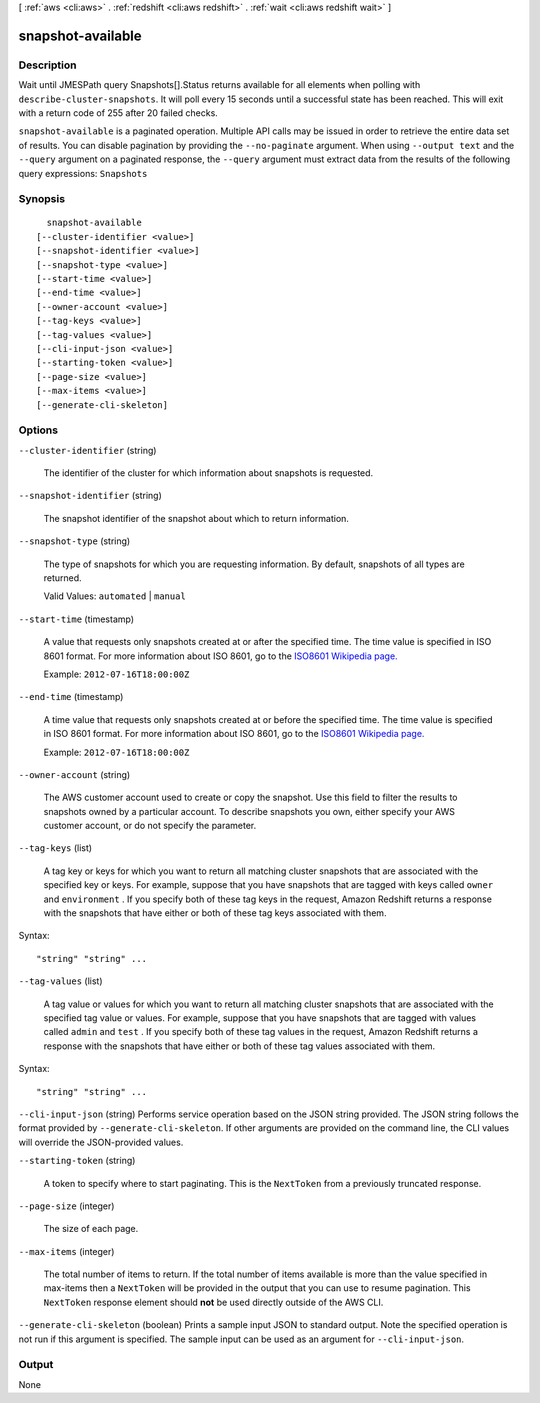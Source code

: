 [ :ref:`aws <cli:aws>` . :ref:`redshift <cli:aws redshift>` . :ref:`wait <cli:aws redshift wait>` ]

.. _cli:aws redshift wait snapshot-available:


******************
snapshot-available
******************



===========
Description
===========

Wait until JMESPath query Snapshots[].Status returns available for all elements when polling with ``describe-cluster-snapshots``. It will poll every 15 seconds until a successful state has been reached. This will exit with a return code of 255 after 20 failed checks.

``snapshot-available`` is a paginated operation. Multiple API calls may be issued in order to retrieve the entire data set of results. You can disable pagination by providing the ``--no-paginate`` argument.
When using ``--output text`` and the ``--query`` argument on a paginated response, the ``--query`` argument must extract data from the results of the following query expressions: ``Snapshots``


========
Synopsis
========

::

    snapshot-available
  [--cluster-identifier <value>]
  [--snapshot-identifier <value>]
  [--snapshot-type <value>]
  [--start-time <value>]
  [--end-time <value>]
  [--owner-account <value>]
  [--tag-keys <value>]
  [--tag-values <value>]
  [--cli-input-json <value>]
  [--starting-token <value>]
  [--page-size <value>]
  [--max-items <value>]
  [--generate-cli-skeleton]




=======
Options
=======

``--cluster-identifier`` (string)


  The identifier of the cluster for which information about snapshots is requested. 

  

``--snapshot-identifier`` (string)


  The snapshot identifier of the snapshot about which to return information. 

  

``--snapshot-type`` (string)


  The type of snapshots for which you are requesting information. By default, snapshots of all types are returned. 

   

  Valid Values: ``automated`` | ``manual``  

  

``--start-time`` (timestamp)


  A value that requests only snapshots created at or after the specified time. The time value is specified in ISO 8601 format. For more information about ISO 8601, go to the `ISO8601 Wikipedia page.`_  

   

  Example: ``2012-07-16T18:00:00Z`` 

  

``--end-time`` (timestamp)


  A time value that requests only snapshots created at or before the specified time. The time value is specified in ISO 8601 format. For more information about ISO 8601, go to the `ISO8601 Wikipedia page.`_  

   

  Example: ``2012-07-16T18:00:00Z`` 

  

``--owner-account`` (string)


  The AWS customer account used to create or copy the snapshot. Use this field to filter the results to snapshots owned by a particular account. To describe snapshots you own, either specify your AWS customer account, or do not specify the parameter. 

  

``--tag-keys`` (list)


  A tag key or keys for which you want to return all matching cluster snapshots that are associated with the specified key or keys. For example, suppose that you have snapshots that are tagged with keys called ``owner`` and ``environment`` . If you specify both of these tag keys in the request, Amazon Redshift returns a response with the snapshots that have either or both of these tag keys associated with them.

  



Syntax::

  "string" "string" ...



``--tag-values`` (list)


  A tag value or values for which you want to return all matching cluster snapshots that are associated with the specified tag value or values. For example, suppose that you have snapshots that are tagged with values called ``admin`` and ``test`` . If you specify both of these tag values in the request, Amazon Redshift returns a response with the snapshots that have either or both of these tag values associated with them.

  



Syntax::

  "string" "string" ...



``--cli-input-json`` (string)
Performs service operation based on the JSON string provided. The JSON string follows the format provided by ``--generate-cli-skeleton``. If other arguments are provided on the command line, the CLI values will override the JSON-provided values.

``--starting-token`` (string)
 

  A token to specify where to start paginating. This is the ``NextToken`` from a previously truncated response.

   

``--page-size`` (integer)
 

  The size of each page.

   

  

  

``--max-items`` (integer)
 

  The total number of items to return. If the total number of items available is more than the value specified in max-items then a ``NextToken`` will be provided in the output that you can use to resume pagination. This ``NextToken`` response element should **not** be used directly outside of the AWS CLI.

   

``--generate-cli-skeleton`` (boolean)
Prints a sample input JSON to standard output. Note the specified operation is not run if this argument is specified. The sample input can be used as an argument for ``--cli-input-json``.



======
Output
======

None

.. _ISO8601 Wikipedia page.: http://en.wikipedia.org/wiki/ISO_8601
